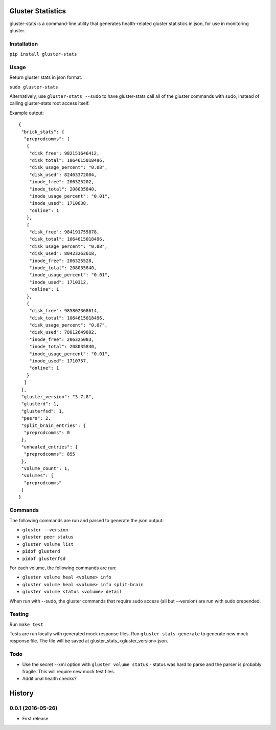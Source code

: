 ===============================
Gluster Statistics
===============================

.. image:: https://img.shields.io/pypi/v/gluster_stats.svg
        :target: https://pypi.python.org/pypi/gluster_stats

.. image:: https://img.shields.io/travis/danrue/gluster_stats.svg
        :target: https://travis-ci.org/danrue/gluster_stats


.. image:: https://img.shields.io/badge/license-BSD-blue.svg
        :target: LICENSE

.. image:: https://img.shields.io/badge/python-2.6%20%7C%202.7%20%7C%203.3%20%7C%203.4%20%7C%203.5-green.svg

gluster-stats is a command-line utility that generates health-related gluster
statistics in json, for use in monitoring gluster.

Installation
------------

``pip install gluster-stats``

Usage
-----

Return gluster stats in json format.

``sudo gluster-stats``

Alternatively, use ``gluster-stats --sudo`` to have gluster-stats call all of
the gluster commands with sudo, instead of calling gluster-stats root access
itself.

Example output::

    {
     "brick_stats": {
      "preprodcomms": [
       {
        "disk_free": 982151646412, 
        "disk_total": 1064615018496, 
        "disk_usage_percent": "0.08", 
        "disk_used": 82463372084, 
        "inode_free": 206325202, 
        "inode_total": 208035840, 
        "inode_usage_percent": "0.01", 
        "inode_used": 1710638, 
        "online": 1
       }, 
       {
        "disk_free": 984191755878, 
        "disk_total": 1064615018496, 
        "disk_usage_percent": "0.08", 
        "disk_used": 80423262618, 
        "inode_free": 206325528, 
        "inode_total": 208035840, 
        "inode_usage_percent": "0.01", 
        "inode_used": 1710312, 
        "online": 1
       }, 
       {
        "disk_free": 985802368614, 
        "disk_total": 1064615018496, 
        "disk_usage_percent": "0.07", 
        "disk_used": 78812649882, 
        "inode_free": 206325083, 
        "inode_total": 208035840, 
        "inode_usage_percent": "0.01", 
        "inode_used": 1710757, 
        "online": 1
       }
      ]
     }, 
     "gluster_version": "3.7.8", 
     "glusterd": 1, 
     "glusterfsd": 1, 
     "peers": 2, 
     "split_brain_entries": {
      "preprodcomms": 0
     }, 
     "unhealed_entries": {
      "preprodcomms": 855
     }, 
     "volume_count": 1, 
     "volumes": [
      "preprodcomms"
     ]
    }

Commands
--------

The following commands are run and parsed to generate the json output:

- ``gluster --version``
- ``gluster peer status``
- ``gluster volume list``
- ``pidof glusterd``
- ``pidof glusterfsd``

For each volume, the following commands are run:

- ``gluster volume heal <volume> info``
- ``gluster volume heal <volume> info split-brain``
- ``gluster volume status <volume> detail``

When run with --sudo, the gluster commands that require sudo access (all but
--version) are run with sudo prepended. 

Testing
-------

Run ``make test``

Tests are run locally with generated mock response files. Run
``gluster-stats-generate`` to generate new mock response file. The file will be
saved at gluster_stats_<gluster_version>.json.

Todo
----

- Use the secret --xml option with ``gluster volume status`` - status was hard
  to parse and the parser is probably fragile. This will require new mock test
  files.
- Additional health checks?


=======
History
=======

0.0.1 (2016-05-26)
------------------

* First release


